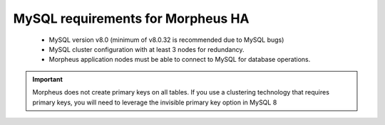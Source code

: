 MySQL requirements for Morpheus HA 
^^^^^^^^^^^^^^^^^^^^^^^^^^^^^^^^^^

   - MySQL version v8.0 (minimum of v8.0.32 is recommended due to MySQL bugs)
   - MySQL cluster configuration with at least 3 nodes for redundancy.
   - Morpheus application nodes must be able to connect to MySQL for database operations.

.. IMPORTANT:: Morpheus does not create primary keys on all tables. If you use a clustering technology that requires primary keys, you will need to leverage the invisible primary key option in MySQL 8